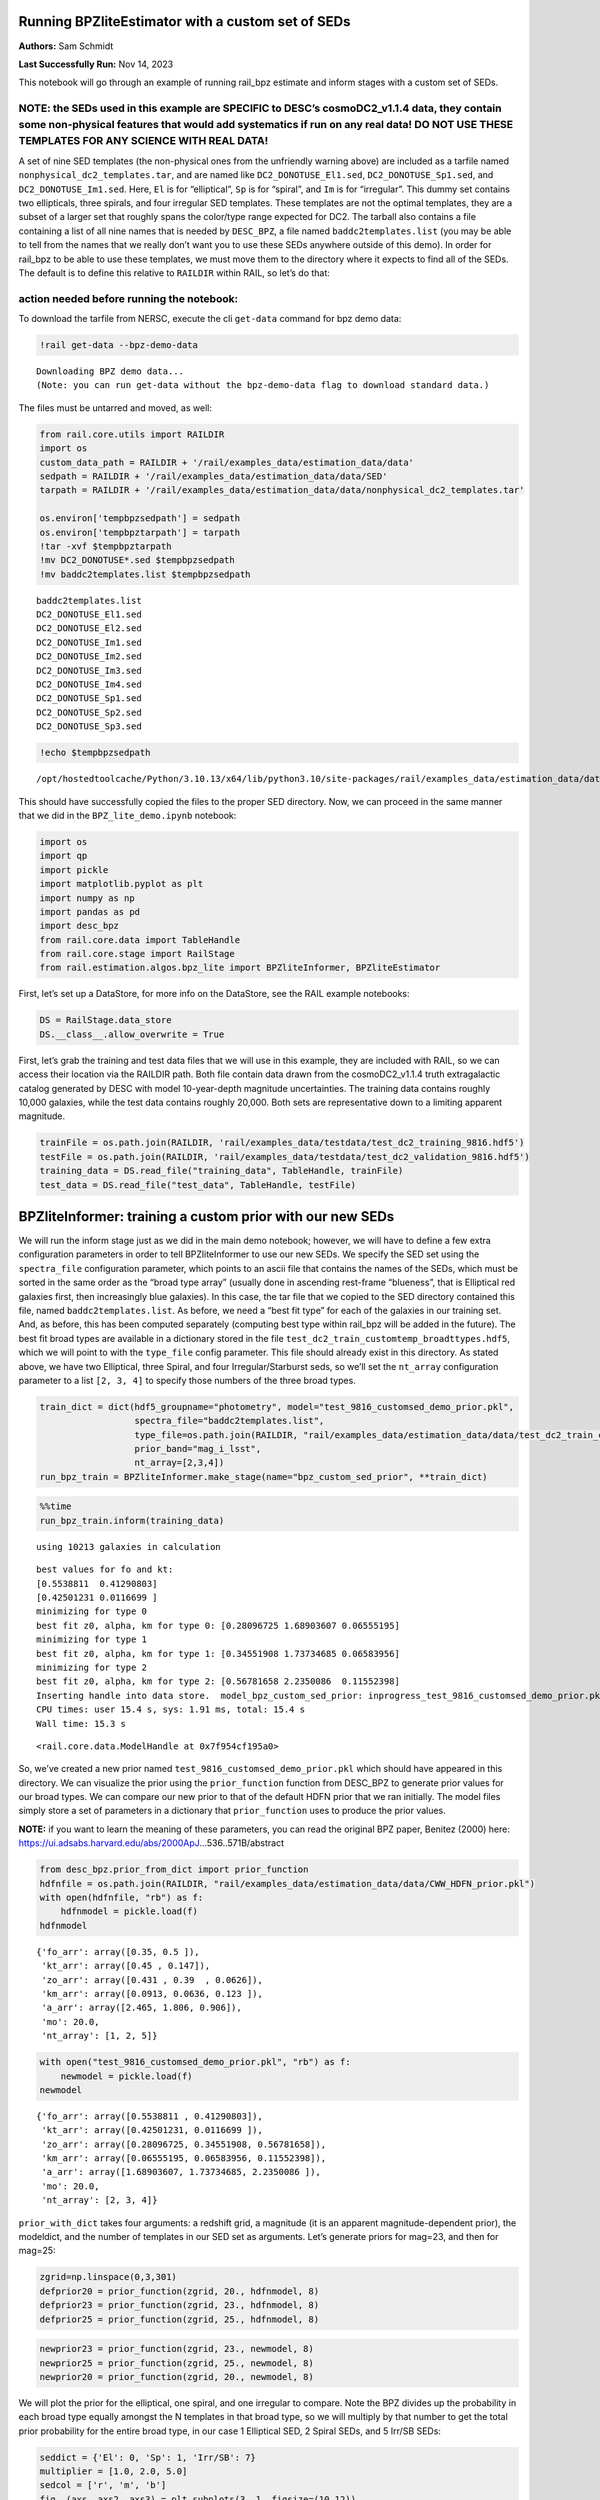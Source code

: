 Running BPZliteEstimator with a custom set of SEDs
==================================================

**Authors:** Sam Schmidt

**Last Successfully Run:** Nov 14, 2023

This notebook will go through an example of running rail_bpz estimate
and inform stages with a custom set of SEDs.

**NOTE: the SEDs used in this example are SPECIFIC to DESC’s cosmoDC2_v1.1.4 data, they contain some non-physical features that would add systematics if run on any real data! DO NOT USE THESE TEMPLATES FOR ANY SCIENCE WITH REAL DATA!**
-------------------------------------------------------------------------------------------------------------------------------------------------------------------------------------------------------------------------------------------

A set of nine SED templates (the non-physical ones from the unfriendly
warning above) are included as a tarfile named
``nonphysical_dc2_templates.tar``, and are named like
``DC2_DONOTUSE_El1.sed``, ``DC2_DONOTUSE_Sp1.sed``, and
``DC2_DONOTUSE_Im1.sed``. Here, ``El`` is for “elliptical”, ``Sp`` is
for “spiral”, and ``Im`` is for “irregular”. This dummy set contains two
ellipticals, three spirals, and four irregular SED templates. These
templates are not the optimal templates, they are a subset of a larger
set that roughly spans the color/type range expected for DC2. The
tarball also contains a file containing a list of all nine names that is
needed by ``DESC_BPZ``, a file named ``baddc2templates.list`` (you may
be able to tell from the names that we really don’t want you to use
these SEDs anywhere outside of this demo). In order for rail_bpz to be
able to use these templates, we must move them to the directory where it
expects to find all of the SEDs. The default is to define this relative
to ``RAILDIR`` within RAIL, so let’s do that:

action needed before running the notebook:
------------------------------------------

To download the tarfile from NERSC, execute the cli ``get-data`` command
for bpz demo data:

.. code:: ipython3

    !rail get-data --bpz-demo-data


.. parsed-literal::

    Downloading BPZ demo data...
    (Note: you can run get-data without the bpz-demo-data flag to download standard data.)


The files must be untarred and moved, as well:

.. code:: ipython3

    from rail.core.utils import RAILDIR
    import os
    custom_data_path = RAILDIR + '/rail/examples_data/estimation_data/data'
    sedpath = RAILDIR + '/rail/examples_data/estimation_data/data/SED'
    tarpath = RAILDIR + '/rail/examples_data/estimation_data/data/nonphysical_dc2_templates.tar'
    
    os.environ['tempbpzsedpath'] = sedpath
    os.environ['tempbpztarpath'] = tarpath
    !tar -xvf $tempbpztarpath
    !mv DC2_DONOTUSE*.sed $tempbpzsedpath
    !mv baddc2templates.list $tempbpzsedpath


.. parsed-literal::

    baddc2templates.list
    DC2_DONOTUSE_El1.sed
    DC2_DONOTUSE_El2.sed
    DC2_DONOTUSE_Im1.sed
    DC2_DONOTUSE_Im2.sed
    DC2_DONOTUSE_Im3.sed
    DC2_DONOTUSE_Im4.sed
    DC2_DONOTUSE_Sp1.sed
    DC2_DONOTUSE_Sp2.sed
    DC2_DONOTUSE_Sp3.sed


.. code:: ipython3

    !echo $tempbpzsedpath


.. parsed-literal::

    /opt/hostedtoolcache/Python/3.10.13/x64/lib/python3.10/site-packages/rail/examples_data/estimation_data/data/SED


This should have successfully copied the files to the proper SED
directory. Now, we can proceed in the same manner that we did in the
``BPZ_lite_demo.ipynb`` notebook:

.. code:: ipython3

    import os
    import qp
    import pickle
    import matplotlib.pyplot as plt
    import numpy as np
    import pandas as pd
    import desc_bpz
    from rail.core.data import TableHandle
    from rail.core.stage import RailStage
    from rail.estimation.algos.bpz_lite import BPZliteInformer, BPZliteEstimator

First, let’s set up a DataStore, for more info on the DataStore, see the
RAIL example notebooks:

.. code:: ipython3

    DS = RailStage.data_store
    DS.__class__.allow_overwrite = True

First, let’s grab the training and test data files that we will use in
this example, they are included with RAIL, so we can access their
location via the RAILDIR path. Both file contain data drawn from the
cosmoDC2_v1.1.4 truth extragalactic catalog generated by DESC with model
10-year-depth magnitude uncertainties. The training data contains
roughly 10,000 galaxies, while the test data contains roughly 20,000.
Both sets are representative down to a limiting apparent magnitude.

.. code:: ipython3

    trainFile = os.path.join(RAILDIR, 'rail/examples_data/testdata/test_dc2_training_9816.hdf5')
    testFile = os.path.join(RAILDIR, 'rail/examples_data/testdata/test_dc2_validation_9816.hdf5')
    training_data = DS.read_file("training_data", TableHandle, trainFile)
    test_data = DS.read_file("test_data", TableHandle, testFile)

BPZliteInformer: training a custom prior with our new SEDs
==========================================================

We will run the inform stage just as we did in the main demo notebook;
however, we will have to define a few extra configuration parameters in
order to tell BPZliteInformer to use our new SEDs. We specify the SED
set using the ``spectra_file`` configuration parameter, which points to
an ascii file that contains the names of the SEDs, which must be sorted
in the same order as the “broad type array” (usually done in ascending
rest-frame “blueness”, that is Elliptical red galaxies first, then
increasingly blue galaxies). In this case, the tar file that we copied
to the SED directory contained this file, named
``baddc2templates.list``. As before, we need a “best fit type” for each
of the galaxies in our training set. And, as before, this has been
computed separately (computing best type within rail_bpz will be added
in the future). The best fit broad types are available in a dictionary
stored in the file ``test_dc2_train_customtemp_broadttypes.hdf5``, which
we will point to with the ``type_file`` config parameter. This file
should already exist in this directory. As stated above, we have two
Elliptical, three Spiral, and four Irregular/Starburst seds, so we’ll
set the ``nt_array`` configuration parameter to a list ``[2, 3, 4]`` to
specify those numbers of the three broad types.

.. code:: ipython3

    train_dict = dict(hdf5_groupname="photometry", model="test_9816_customsed_demo_prior.pkl",
                      spectra_file="baddc2templates.list",
                      type_file=os.path.join(RAILDIR, "rail/examples_data/estimation_data/data/test_dc2_train_customtemp_broadttypes.hdf5"),
                      prior_band="mag_i_lsst",
                      nt_array=[2,3,4])
    run_bpz_train = BPZliteInformer.make_stage(name="bpz_custom_sed_prior", **train_dict)

.. code:: ipython3

    %%time
    run_bpz_train.inform(training_data)


.. parsed-literal::

    using 10213 galaxies in calculation


.. parsed-literal::

    best values for fo and kt:
    [0.5538811  0.41290803]
    [0.42501231 0.0116699 ]
    minimizing for type 0
    best fit z0, alpha, km for type 0: [0.28096725 1.68903607 0.06555195]
    minimizing for type 1
    best fit z0, alpha, km for type 1: [0.34551908 1.73734685 0.06583956]
    minimizing for type 2
    best fit z0, alpha, km for type 2: [0.56781658 2.2350086  0.11552398]
    Inserting handle into data store.  model_bpz_custom_sed_prior: inprogress_test_9816_customsed_demo_prior.pkl, bpz_custom_sed_prior
    CPU times: user 15.4 s, sys: 1.91 ms, total: 15.4 s
    Wall time: 15.3 s




.. parsed-literal::

    <rail.core.data.ModelHandle at 0x7f954cf195a0>



So, we’ve created a new prior named
``test_9816_customsed_demo_prior.pkl`` which should have appeared in
this directory. We can visualize the prior using the ``prior_function``
function from DESC_BPZ to generate prior values for our broad types. We
can compare our new prior to that of the default HDFN prior that we ran
initially. The model files simply store a set of parameters in a
dictionary that ``prior_function`` uses to produce the prior values.

**NOTE:** if you want to learn the meaning of these parameters, you can
read the original BPZ paper, Benitez (2000) here:
https://ui.adsabs.harvard.edu/abs/2000ApJ…536..571B/abstract

.. code:: ipython3

    from desc_bpz.prior_from_dict import prior_function
    hdfnfile = os.path.join(RAILDIR, "rail/examples_data/estimation_data/data/CWW_HDFN_prior.pkl")
    with open(hdfnfile, "rb") as f:
        hdfnmodel = pickle.load(f)
    hdfnmodel




.. parsed-literal::

    {'fo_arr': array([0.35, 0.5 ]),
     'kt_arr': array([0.45 , 0.147]),
     'zo_arr': array([0.431 , 0.39  , 0.0626]),
     'km_arr': array([0.0913, 0.0636, 0.123 ]),
     'a_arr': array([2.465, 1.806, 0.906]),
     'mo': 20.0,
     'nt_array': [1, 2, 5]}



.. code:: ipython3

    with open("test_9816_customsed_demo_prior.pkl", "rb") as f:
        newmodel = pickle.load(f)
    newmodel




.. parsed-literal::

    {'fo_arr': array([0.5538811 , 0.41290803]),
     'kt_arr': array([0.42501231, 0.0116699 ]),
     'zo_arr': array([0.28096725, 0.34551908, 0.56781658]),
     'km_arr': array([0.06555195, 0.06583956, 0.11552398]),
     'a_arr': array([1.68903607, 1.73734685, 2.2350086 ]),
     'mo': 20.0,
     'nt_array': [2, 3, 4]}



``prior_with_dict`` takes four arguments: a redshift grid, a magnitude
(it is an apparent magnitude-dependent prior), the modeldict, and the
number of templates in our SED set as arguments. Let’s generate priors
for mag=23, and then for mag=25:

.. code:: ipython3

    zgrid=np.linspace(0,3,301)
    defprior20 = prior_function(zgrid, 20., hdfnmodel, 8)
    defprior23 = prior_function(zgrid, 23., hdfnmodel, 8)
    defprior25 = prior_function(zgrid, 25., hdfnmodel, 8)

.. code:: ipython3

    newprior23 = prior_function(zgrid, 23., newmodel, 8)
    newprior25 = prior_function(zgrid, 25., newmodel, 8)
    newprior20 = prior_function(zgrid, 20., newmodel, 8)

We will plot the prior for the elliptical, one spiral, and one irregular
to compare. Note the BPZ divides up the probability in each broad type
equally amongst the N templates in that broad type, so we will multiply
by that number to get the total prior probability for the entire broad
type, in our case 1 Elliptical SED, 2 Spiral SEDs, and 5 Irr/SB SEDs:

.. code:: ipython3

    seddict = {'El': 0, 'Sp': 1, 'Irr/SB': 7}
    multiplier = [1.0, 2.0, 5.0]
    sedcol = ['r', 'm', 'b']
    fig, (axs, axs2, axs3) = plt.subplots(3, 1, figsize=(10,12))
    for sed, col, multi in zip(seddict, sedcol, multiplier):
        axs.plot(zgrid, defprior20[:,seddict[sed]]*multi, color=col, lw=2,ls='--', label=f"hdfn prior {sed}")
        axs.plot(zgrid, newprior20[:,seddict[sed]]*multi, color=col, ls='-', label=f"new prior {sed}")
        axs.set_title("priors for mag=20.0")
        axs2.plot(zgrid, defprior23[:,seddict[sed]]*multi, color=col, lw=2,ls='--', label=f"hdfn prior {sed}")
        axs2.plot(zgrid, newprior23[:,seddict[sed]]*multi, color=col, ls='-', label=f"new prior {sed}")
        axs2.set_title("priors for mag=23.0")
        axs3.plot(zgrid, defprior25[:,seddict[sed]]*multi, color=col, lw=2,ls='--', label=f"hdfn prior {sed}")
        axs3.plot(zgrid, newprior25[:,seddict[sed]]*multi, color=col, ls='-', label=f"new prior {sed}")
        axs3.set_xlabel("redshift")
        axs3.set_title("priors for mag=25.0")
        axs3.set_ylabel("prior_probability")
        axs.set_ylabel("prior probability")
    axs.legend(loc="upper right", fontsize=10)




.. parsed-literal::

    <matplotlib.legend.Legend at 0x7f9506bec790>




.. image:: ../../../docs/rendered/estimation_examples/BPZ_lite_with_custom_SEDs_files/../../../docs/rendered/estimation_examples/BPZ_lite_with_custom_SEDs_24_1.png


We see slightly more dramatic differences than we had with the same
“CWWSB” templates used in the main demo notebook, which is to be
expected, given the different SED shapes and numbers of SEDs of each
type: we’re defining a fairly different mapping into three “broad”
types, and so a direct comparison is hard to do.

Now, let’s re-run BPZliteEstimator using this new prior and see if our
results are any different:

.. code:: ipython3

    custom_dict = dict(hdf5_groupname="photometry",
                       spectra_file="baddc2templates.list",
                       output="bpz_results_customprior.hdf5", 
                       prior_band='mag_i_lsst',
                       data_path=custom_data_path,
                       no_prior=False)
    custom_run = BPZliteEstimator.make_stage(name="rerun_bpz", **custom_dict, 
                                     model=run_bpz_train.get_handle('model'))

Let’s compute the estimate, and note that if this is the first time that
you’ve run BPZ, you will see a bunch of lines print out as the code
creates “AB” files (the model flux files used by BPZ and stored for
later use) for the first time.

.. code:: ipython3

    %%time
    custom_run.estimate(test_data)


.. parsed-literal::

      Generating new AB file DC2_DONOTUSE_El1.DC2LSST_u.AB....
    DC2_DONOTUSE_El1 DC2LSST_u
    x_res[0] 3000.0
    x_res[-1] 11500.0
    Writing AB file  /opt/hostedtoolcache/Python/3.10.13/x64/lib/python3.10/site-packages/rail/examples_data/estimation_data/data/AB/DC2_DONOTUSE_El1.DC2LSST_u.AB


.. parsed-literal::

      Generating new AB file DC2_DONOTUSE_El1.DC2LSST_g.AB....
    DC2_DONOTUSE_El1 DC2LSST_g
    x_res[0] 3000.0
    x_res[-1] 11500.0
    Writing AB file  /opt/hostedtoolcache/Python/3.10.13/x64/lib/python3.10/site-packages/rail/examples_data/estimation_data/data/AB/DC2_DONOTUSE_El1.DC2LSST_g.AB
      Generating new AB file DC2_DONOTUSE_El1.DC2LSST_r.AB....
    DC2_DONOTUSE_El1 DC2LSST_r


.. parsed-literal::

    x_res[0] 3000.0
    x_res[-1] 11500.0
    Writing AB file  /opt/hostedtoolcache/Python/3.10.13/x64/lib/python3.10/site-packages/rail/examples_data/estimation_data/data/AB/DC2_DONOTUSE_El1.DC2LSST_r.AB
      Generating new AB file DC2_DONOTUSE_El1.DC2LSST_i.AB....
    DC2_DONOTUSE_El1 DC2LSST_i
    x_res[0] 3000.0
    x_res[-1] 11500.0


.. parsed-literal::

    Writing AB file  /opt/hostedtoolcache/Python/3.10.13/x64/lib/python3.10/site-packages/rail/examples_data/estimation_data/data/AB/DC2_DONOTUSE_El1.DC2LSST_i.AB
      Generating new AB file DC2_DONOTUSE_El1.DC2LSST_z.AB....
    DC2_DONOTUSE_El1 DC2LSST_z
    x_res[0] 3000.0
    x_res[-1] 11500.0


.. parsed-literal::

    Writing AB file  /opt/hostedtoolcache/Python/3.10.13/x64/lib/python3.10/site-packages/rail/examples_data/estimation_data/data/AB/DC2_DONOTUSE_El1.DC2LSST_z.AB
      Generating new AB file DC2_DONOTUSE_El1.DC2LSST_y.AB....
    DC2_DONOTUSE_El1 DC2LSST_y
    x_res[0] 3000.0
    x_res[-1] 11500.0


.. parsed-literal::

    Writing AB file  /opt/hostedtoolcache/Python/3.10.13/x64/lib/python3.10/site-packages/rail/examples_data/estimation_data/data/AB/DC2_DONOTUSE_El1.DC2LSST_y.AB
      Generating new AB file DC2_DONOTUSE_El2.DC2LSST_u.AB....
    DC2_DONOTUSE_El2 DC2LSST_u
    x_res[0] 3000.0
    x_res[-1] 11500.0


.. parsed-literal::

    Writing AB file  /opt/hostedtoolcache/Python/3.10.13/x64/lib/python3.10/site-packages/rail/examples_data/estimation_data/data/AB/DC2_DONOTUSE_El2.DC2LSST_u.AB
      Generating new AB file DC2_DONOTUSE_El2.DC2LSST_g.AB....
    DC2_DONOTUSE_El2 DC2LSST_g
    x_res[0] 3000.0
    x_res[-1] 11500.0


.. parsed-literal::

    Writing AB file  /opt/hostedtoolcache/Python/3.10.13/x64/lib/python3.10/site-packages/rail/examples_data/estimation_data/data/AB/DC2_DONOTUSE_El2.DC2LSST_g.AB
      Generating new AB file DC2_DONOTUSE_El2.DC2LSST_r.AB....
    DC2_DONOTUSE_El2 DC2LSST_r
    x_res[0] 3000.0
    x_res[-1] 11500.0


.. parsed-literal::

    Writing AB file  /opt/hostedtoolcache/Python/3.10.13/x64/lib/python3.10/site-packages/rail/examples_data/estimation_data/data/AB/DC2_DONOTUSE_El2.DC2LSST_r.AB
      Generating new AB file DC2_DONOTUSE_El2.DC2LSST_i.AB....
    DC2_DONOTUSE_El2 DC2LSST_i
    x_res[0] 3000.0
    x_res[-1] 11500.0


.. parsed-literal::

    Writing AB file  /opt/hostedtoolcache/Python/3.10.13/x64/lib/python3.10/site-packages/rail/examples_data/estimation_data/data/AB/DC2_DONOTUSE_El2.DC2LSST_i.AB
      Generating new AB file DC2_DONOTUSE_El2.DC2LSST_z.AB....
    DC2_DONOTUSE_El2 DC2LSST_z
    x_res[0] 3000.0
    x_res[-1] 11500.0


.. parsed-literal::

    Writing AB file  /opt/hostedtoolcache/Python/3.10.13/x64/lib/python3.10/site-packages/rail/examples_data/estimation_data/data/AB/DC2_DONOTUSE_El2.DC2LSST_z.AB
      Generating new AB file DC2_DONOTUSE_El2.DC2LSST_y.AB....
    DC2_DONOTUSE_El2 DC2LSST_y
    x_res[0] 3000.0
    x_res[-1] 11500.0


.. parsed-literal::

    Writing AB file  /opt/hostedtoolcache/Python/3.10.13/x64/lib/python3.10/site-packages/rail/examples_data/estimation_data/data/AB/DC2_DONOTUSE_El2.DC2LSST_y.AB
      Generating new AB file DC2_DONOTUSE_Sp1.DC2LSST_u.AB....
    DC2_DONOTUSE_Sp1 DC2LSST_u
    x_res[0] 3000.0
    x_res[-1] 11500.0


.. parsed-literal::

    Writing AB file  /opt/hostedtoolcache/Python/3.10.13/x64/lib/python3.10/site-packages/rail/examples_data/estimation_data/data/AB/DC2_DONOTUSE_Sp1.DC2LSST_u.AB
      Generating new AB file DC2_DONOTUSE_Sp1.DC2LSST_g.AB....
    DC2_DONOTUSE_Sp1 DC2LSST_g
    x_res[0] 3000.0
    x_res[-1] 11500.0


.. parsed-literal::

    Writing AB file  /opt/hostedtoolcache/Python/3.10.13/x64/lib/python3.10/site-packages/rail/examples_data/estimation_data/data/AB/DC2_DONOTUSE_Sp1.DC2LSST_g.AB
      Generating new AB file DC2_DONOTUSE_Sp1.DC2LSST_r.AB....
    DC2_DONOTUSE_Sp1 DC2LSST_r
    x_res[0] 3000.0
    x_res[-1] 11500.0


.. parsed-literal::

    Writing AB file  /opt/hostedtoolcache/Python/3.10.13/x64/lib/python3.10/site-packages/rail/examples_data/estimation_data/data/AB/DC2_DONOTUSE_Sp1.DC2LSST_r.AB
      Generating new AB file DC2_DONOTUSE_Sp1.DC2LSST_i.AB....
    DC2_DONOTUSE_Sp1 DC2LSST_i
    x_res[0] 3000.0
    x_res[-1] 11500.0


.. parsed-literal::

    Writing AB file  /opt/hostedtoolcache/Python/3.10.13/x64/lib/python3.10/site-packages/rail/examples_data/estimation_data/data/AB/DC2_DONOTUSE_Sp1.DC2LSST_i.AB
      Generating new AB file DC2_DONOTUSE_Sp1.DC2LSST_z.AB....
    DC2_DONOTUSE_Sp1 DC2LSST_z
    x_res[0] 3000.0
    x_res[-1] 11500.0


.. parsed-literal::

    Writing AB file  /opt/hostedtoolcache/Python/3.10.13/x64/lib/python3.10/site-packages/rail/examples_data/estimation_data/data/AB/DC2_DONOTUSE_Sp1.DC2LSST_z.AB
      Generating new AB file DC2_DONOTUSE_Sp1.DC2LSST_y.AB....
    DC2_DONOTUSE_Sp1 DC2LSST_y
    x_res[0] 3000.0
    x_res[-1] 11500.0


.. parsed-literal::

    Writing AB file  /opt/hostedtoolcache/Python/3.10.13/x64/lib/python3.10/site-packages/rail/examples_data/estimation_data/data/AB/DC2_DONOTUSE_Sp1.DC2LSST_y.AB
      Generating new AB file DC2_DONOTUSE_Sp2.DC2LSST_u.AB....
    DC2_DONOTUSE_Sp2 DC2LSST_u
    x_res[0] 3000.0
    x_res[-1] 11500.0


.. parsed-literal::

    Writing AB file  /opt/hostedtoolcache/Python/3.10.13/x64/lib/python3.10/site-packages/rail/examples_data/estimation_data/data/AB/DC2_DONOTUSE_Sp2.DC2LSST_u.AB
      Generating new AB file DC2_DONOTUSE_Sp2.DC2LSST_g.AB....
    DC2_DONOTUSE_Sp2 DC2LSST_g
    x_res[0] 3000.0
    x_res[-1] 11500.0


.. parsed-literal::

    Writing AB file  /opt/hostedtoolcache/Python/3.10.13/x64/lib/python3.10/site-packages/rail/examples_data/estimation_data/data/AB/DC2_DONOTUSE_Sp2.DC2LSST_g.AB
      Generating new AB file DC2_DONOTUSE_Sp2.DC2LSST_r.AB....
    DC2_DONOTUSE_Sp2 DC2LSST_r
    x_res[0] 3000.0
    x_res[-1] 11500.0


.. parsed-literal::

    Writing AB file  /opt/hostedtoolcache/Python/3.10.13/x64/lib/python3.10/site-packages/rail/examples_data/estimation_data/data/AB/DC2_DONOTUSE_Sp2.DC2LSST_r.AB
      Generating new AB file DC2_DONOTUSE_Sp2.DC2LSST_i.AB....
    DC2_DONOTUSE_Sp2 DC2LSST_i
    x_res[0] 3000.0
    x_res[-1] 11500.0


.. parsed-literal::

    Writing AB file  /opt/hostedtoolcache/Python/3.10.13/x64/lib/python3.10/site-packages/rail/examples_data/estimation_data/data/AB/DC2_DONOTUSE_Sp2.DC2LSST_i.AB
      Generating new AB file DC2_DONOTUSE_Sp2.DC2LSST_z.AB....
    DC2_DONOTUSE_Sp2 DC2LSST_z
    x_res[0] 3000.0
    x_res[-1] 11500.0


.. parsed-literal::

    Writing AB file  /opt/hostedtoolcache/Python/3.10.13/x64/lib/python3.10/site-packages/rail/examples_data/estimation_data/data/AB/DC2_DONOTUSE_Sp2.DC2LSST_z.AB
      Generating new AB file DC2_DONOTUSE_Sp2.DC2LSST_y.AB....
    DC2_DONOTUSE_Sp2 DC2LSST_y
    x_res[0] 3000.0
    x_res[-1] 11500.0


.. parsed-literal::

    Writing AB file  /opt/hostedtoolcache/Python/3.10.13/x64/lib/python3.10/site-packages/rail/examples_data/estimation_data/data/AB/DC2_DONOTUSE_Sp2.DC2LSST_y.AB
      Generating new AB file DC2_DONOTUSE_Sp3.DC2LSST_u.AB....
    DC2_DONOTUSE_Sp3 DC2LSST_u
    x_res[0] 3000.0
    x_res[-1] 11500.0


.. parsed-literal::

    Writing AB file  /opt/hostedtoolcache/Python/3.10.13/x64/lib/python3.10/site-packages/rail/examples_data/estimation_data/data/AB/DC2_DONOTUSE_Sp3.DC2LSST_u.AB
      Generating new AB file DC2_DONOTUSE_Sp3.DC2LSST_g.AB....
    DC2_DONOTUSE_Sp3 DC2LSST_g
    x_res[0] 3000.0
    x_res[-1] 11500.0


.. parsed-literal::

    Writing AB file  /opt/hostedtoolcache/Python/3.10.13/x64/lib/python3.10/site-packages/rail/examples_data/estimation_data/data/AB/DC2_DONOTUSE_Sp3.DC2LSST_g.AB
      Generating new AB file DC2_DONOTUSE_Sp3.DC2LSST_r.AB....
    DC2_DONOTUSE_Sp3 DC2LSST_r
    x_res[0] 3000.0
    x_res[-1] 11500.0


.. parsed-literal::

    Writing AB file  /opt/hostedtoolcache/Python/3.10.13/x64/lib/python3.10/site-packages/rail/examples_data/estimation_data/data/AB/DC2_DONOTUSE_Sp3.DC2LSST_r.AB
      Generating new AB file DC2_DONOTUSE_Sp3.DC2LSST_i.AB....
    DC2_DONOTUSE_Sp3 DC2LSST_i
    x_res[0] 3000.0
    x_res[-1] 11500.0


.. parsed-literal::

    Writing AB file  /opt/hostedtoolcache/Python/3.10.13/x64/lib/python3.10/site-packages/rail/examples_data/estimation_data/data/AB/DC2_DONOTUSE_Sp3.DC2LSST_i.AB
      Generating new AB file DC2_DONOTUSE_Sp3.DC2LSST_z.AB....
    DC2_DONOTUSE_Sp3 DC2LSST_z
    x_res[0] 3000.0
    x_res[-1] 11500.0


.. parsed-literal::

    Writing AB file  /opt/hostedtoolcache/Python/3.10.13/x64/lib/python3.10/site-packages/rail/examples_data/estimation_data/data/AB/DC2_DONOTUSE_Sp3.DC2LSST_z.AB
      Generating new AB file DC2_DONOTUSE_Sp3.DC2LSST_y.AB....
    DC2_DONOTUSE_Sp3 DC2LSST_y
    x_res[0] 3000.0
    x_res[-1] 11500.0


.. parsed-literal::

    Writing AB file  /opt/hostedtoolcache/Python/3.10.13/x64/lib/python3.10/site-packages/rail/examples_data/estimation_data/data/AB/DC2_DONOTUSE_Sp3.DC2LSST_y.AB
      Generating new AB file DC2_DONOTUSE_Im1.DC2LSST_u.AB....
    DC2_DONOTUSE_Im1 DC2LSST_u
    x_res[0] 3000.0
    x_res[-1] 11500.0


.. parsed-literal::

    Writing AB file  /opt/hostedtoolcache/Python/3.10.13/x64/lib/python3.10/site-packages/rail/examples_data/estimation_data/data/AB/DC2_DONOTUSE_Im1.DC2LSST_u.AB
      Generating new AB file DC2_DONOTUSE_Im1.DC2LSST_g.AB....
    DC2_DONOTUSE_Im1 DC2LSST_g
    x_res[0] 3000.0
    x_res[-1] 11500.0


.. parsed-literal::

    Writing AB file  /opt/hostedtoolcache/Python/3.10.13/x64/lib/python3.10/site-packages/rail/examples_data/estimation_data/data/AB/DC2_DONOTUSE_Im1.DC2LSST_g.AB
      Generating new AB file DC2_DONOTUSE_Im1.DC2LSST_r.AB....
    DC2_DONOTUSE_Im1 DC2LSST_r
    x_res[0] 3000.0
    x_res[-1] 11500.0


.. parsed-literal::

    Writing AB file  /opt/hostedtoolcache/Python/3.10.13/x64/lib/python3.10/site-packages/rail/examples_data/estimation_data/data/AB/DC2_DONOTUSE_Im1.DC2LSST_r.AB
      Generating new AB file DC2_DONOTUSE_Im1.DC2LSST_i.AB....
    DC2_DONOTUSE_Im1 DC2LSST_i
    x_res[0] 3000.0
    x_res[-1] 11500.0


.. parsed-literal::

    Writing AB file  /opt/hostedtoolcache/Python/3.10.13/x64/lib/python3.10/site-packages/rail/examples_data/estimation_data/data/AB/DC2_DONOTUSE_Im1.DC2LSST_i.AB
      Generating new AB file DC2_DONOTUSE_Im1.DC2LSST_z.AB....
    DC2_DONOTUSE_Im1 DC2LSST_z
    x_res[0] 3000.0
    x_res[-1] 11500.0


.. parsed-literal::

    Writing AB file  /opt/hostedtoolcache/Python/3.10.13/x64/lib/python3.10/site-packages/rail/examples_data/estimation_data/data/AB/DC2_DONOTUSE_Im1.DC2LSST_z.AB
      Generating new AB file DC2_DONOTUSE_Im1.DC2LSST_y.AB....
    DC2_DONOTUSE_Im1 DC2LSST_y
    x_res[0] 3000.0
    x_res[-1] 11500.0


.. parsed-literal::

    Writing AB file  /opt/hostedtoolcache/Python/3.10.13/x64/lib/python3.10/site-packages/rail/examples_data/estimation_data/data/AB/DC2_DONOTUSE_Im1.DC2LSST_y.AB
      Generating new AB file DC2_DONOTUSE_Im2.DC2LSST_u.AB....
    DC2_DONOTUSE_Im2 DC2LSST_u
    x_res[0] 3000.0
    x_res[-1] 11500.0


.. parsed-literal::

    Writing AB file  /opt/hostedtoolcache/Python/3.10.13/x64/lib/python3.10/site-packages/rail/examples_data/estimation_data/data/AB/DC2_DONOTUSE_Im2.DC2LSST_u.AB
      Generating new AB file DC2_DONOTUSE_Im2.DC2LSST_g.AB....
    DC2_DONOTUSE_Im2 DC2LSST_g
    x_res[0] 3000.0
    x_res[-1] 11500.0


.. parsed-literal::

    Writing AB file  /opt/hostedtoolcache/Python/3.10.13/x64/lib/python3.10/site-packages/rail/examples_data/estimation_data/data/AB/DC2_DONOTUSE_Im2.DC2LSST_g.AB
      Generating new AB file DC2_DONOTUSE_Im2.DC2LSST_r.AB....
    DC2_DONOTUSE_Im2 DC2LSST_r
    x_res[0] 3000.0
    x_res[-1] 11500.0


.. parsed-literal::

    Writing AB file  /opt/hostedtoolcache/Python/3.10.13/x64/lib/python3.10/site-packages/rail/examples_data/estimation_data/data/AB/DC2_DONOTUSE_Im2.DC2LSST_r.AB
      Generating new AB file DC2_DONOTUSE_Im2.DC2LSST_i.AB....
    DC2_DONOTUSE_Im2 DC2LSST_i
    x_res[0] 3000.0
    x_res[-1] 11500.0


.. parsed-literal::

    Writing AB file  /opt/hostedtoolcache/Python/3.10.13/x64/lib/python3.10/site-packages/rail/examples_data/estimation_data/data/AB/DC2_DONOTUSE_Im2.DC2LSST_i.AB
      Generating new AB file DC2_DONOTUSE_Im2.DC2LSST_z.AB....
    DC2_DONOTUSE_Im2 DC2LSST_z
    x_res[0] 3000.0
    x_res[-1] 11500.0


.. parsed-literal::

    Writing AB file  /opt/hostedtoolcache/Python/3.10.13/x64/lib/python3.10/site-packages/rail/examples_data/estimation_data/data/AB/DC2_DONOTUSE_Im2.DC2LSST_z.AB
      Generating new AB file DC2_DONOTUSE_Im2.DC2LSST_y.AB....
    DC2_DONOTUSE_Im2 DC2LSST_y
    x_res[0] 3000.0
    x_res[-1] 11500.0


.. parsed-literal::

    Writing AB file  /opt/hostedtoolcache/Python/3.10.13/x64/lib/python3.10/site-packages/rail/examples_data/estimation_data/data/AB/DC2_DONOTUSE_Im2.DC2LSST_y.AB
      Generating new AB file DC2_DONOTUSE_Im3.DC2LSST_u.AB....
    DC2_DONOTUSE_Im3 DC2LSST_u
    x_res[0] 3000.0
    x_res[-1] 11500.0


.. parsed-literal::

    Writing AB file  /opt/hostedtoolcache/Python/3.10.13/x64/lib/python3.10/site-packages/rail/examples_data/estimation_data/data/AB/DC2_DONOTUSE_Im3.DC2LSST_u.AB
      Generating new AB file DC2_DONOTUSE_Im3.DC2LSST_g.AB....
    DC2_DONOTUSE_Im3 DC2LSST_g
    x_res[0] 3000.0
    x_res[-1] 11500.0


.. parsed-literal::

    Writing AB file  /opt/hostedtoolcache/Python/3.10.13/x64/lib/python3.10/site-packages/rail/examples_data/estimation_data/data/AB/DC2_DONOTUSE_Im3.DC2LSST_g.AB
      Generating new AB file DC2_DONOTUSE_Im3.DC2LSST_r.AB....
    DC2_DONOTUSE_Im3 DC2LSST_r
    x_res[0] 3000.0
    x_res[-1] 11500.0


.. parsed-literal::

    Writing AB file  /opt/hostedtoolcache/Python/3.10.13/x64/lib/python3.10/site-packages/rail/examples_data/estimation_data/data/AB/DC2_DONOTUSE_Im3.DC2LSST_r.AB
      Generating new AB file DC2_DONOTUSE_Im3.DC2LSST_i.AB....
    DC2_DONOTUSE_Im3 DC2LSST_i
    x_res[0] 3000.0
    x_res[-1] 11500.0


.. parsed-literal::

    Writing AB file  /opt/hostedtoolcache/Python/3.10.13/x64/lib/python3.10/site-packages/rail/examples_data/estimation_data/data/AB/DC2_DONOTUSE_Im3.DC2LSST_i.AB
      Generating new AB file DC2_DONOTUSE_Im3.DC2LSST_z.AB....
    DC2_DONOTUSE_Im3 DC2LSST_z
    x_res[0] 3000.0
    x_res[-1] 11500.0


.. parsed-literal::

    Writing AB file  /opt/hostedtoolcache/Python/3.10.13/x64/lib/python3.10/site-packages/rail/examples_data/estimation_data/data/AB/DC2_DONOTUSE_Im3.DC2LSST_z.AB
      Generating new AB file DC2_DONOTUSE_Im3.DC2LSST_y.AB....
    DC2_DONOTUSE_Im3 DC2LSST_y
    x_res[0] 3000.0
    x_res[-1] 11500.0


.. parsed-literal::

    Writing AB file  /opt/hostedtoolcache/Python/3.10.13/x64/lib/python3.10/site-packages/rail/examples_data/estimation_data/data/AB/DC2_DONOTUSE_Im3.DC2LSST_y.AB
      Generating new AB file DC2_DONOTUSE_Im4.DC2LSST_u.AB....
    DC2_DONOTUSE_Im4 DC2LSST_u
    x_res[0] 3000.0
    x_res[-1] 11500.0


.. parsed-literal::

    Writing AB file  /opt/hostedtoolcache/Python/3.10.13/x64/lib/python3.10/site-packages/rail/examples_data/estimation_data/data/AB/DC2_DONOTUSE_Im4.DC2LSST_u.AB
      Generating new AB file DC2_DONOTUSE_Im4.DC2LSST_g.AB....
    DC2_DONOTUSE_Im4 DC2LSST_g
    x_res[0] 3000.0
    x_res[-1] 11500.0


.. parsed-literal::

    Writing AB file  /opt/hostedtoolcache/Python/3.10.13/x64/lib/python3.10/site-packages/rail/examples_data/estimation_data/data/AB/DC2_DONOTUSE_Im4.DC2LSST_g.AB
      Generating new AB file DC2_DONOTUSE_Im4.DC2LSST_r.AB....
    DC2_DONOTUSE_Im4 DC2LSST_r
    x_res[0] 3000.0
    x_res[-1] 11500.0


.. parsed-literal::

    Writing AB file  /opt/hostedtoolcache/Python/3.10.13/x64/lib/python3.10/site-packages/rail/examples_data/estimation_data/data/AB/DC2_DONOTUSE_Im4.DC2LSST_r.AB
      Generating new AB file DC2_DONOTUSE_Im4.DC2LSST_i.AB....
    DC2_DONOTUSE_Im4 DC2LSST_i
    x_res[0] 3000.0
    x_res[-1] 11500.0


.. parsed-literal::

    Writing AB file  /opt/hostedtoolcache/Python/3.10.13/x64/lib/python3.10/site-packages/rail/examples_data/estimation_data/data/AB/DC2_DONOTUSE_Im4.DC2LSST_i.AB
      Generating new AB file DC2_DONOTUSE_Im4.DC2LSST_z.AB....
    DC2_DONOTUSE_Im4 DC2LSST_z
    x_res[0] 3000.0
    x_res[-1] 11500.0


.. parsed-literal::

    Writing AB file  /opt/hostedtoolcache/Python/3.10.13/x64/lib/python3.10/site-packages/rail/examples_data/estimation_data/data/AB/DC2_DONOTUSE_Im4.DC2LSST_z.AB
      Generating new AB file DC2_DONOTUSE_Im4.DC2LSST_y.AB....
    DC2_DONOTUSE_Im4 DC2LSST_y
    x_res[0] 3000.0
    x_res[-1] 11500.0


.. parsed-literal::

    Writing AB file  /opt/hostedtoolcache/Python/3.10.13/x64/lib/python3.10/site-packages/rail/examples_data/estimation_data/data/AB/DC2_DONOTUSE_Im4.DC2LSST_y.AB
    Process 0 running estimator on chunk 0 - 10000


.. parsed-literal::

    /opt/hostedtoolcache/Python/3.10.13/x64/lib/python3.10/site-packages/rail/estimation/algos/bpz_lite.py:472: RuntimeWarning: overflow encountered in cast
      flux_err[unobserved] = 1e108


.. parsed-literal::

    Inserting handle into data store.  output_rerun_bpz: inprogress_bpz_results_customprior.hdf5, rerun_bpz
    Process 0 running estimator on chunk 10000 - 20000


.. parsed-literal::

    Process 0 running estimator on chunk 20000 - 20449


.. parsed-literal::

    CPU times: user 26.2 s, sys: 120 ms, total: 26.3 s
    Wall time: 26.3 s




.. parsed-literal::

    <rail.core.data.QPHandle at 0x7f950172add0>



.. code:: ipython3

    custom_res = qp.read("bpz_results_customprior.hdf5")


.. code:: ipython3

    sz = test_data()['photometry']['redshift']

And let’s plot the modes fore this new run as well as our run with the
default prior:

.. code:: ipython3

    plt.figure(figsize=(8,8))
    plt.scatter(sz, custom_res.ancil['zmode'].flatten(), s=2, c='k', label='custom SED zmode')
    plt.plot([0,3], [0,3], 'r--')
    plt.xlabel("redshift")
    plt.ylabel("photo-z mode")
    plt.legend(loc='upper center', fontsize=10)




.. parsed-literal::

    <matplotlib.legend.Legend at 0x7f9501673c40>




.. image:: ../../../docs/rendered/estimation_examples/BPZ_lite_with_custom_SEDs_files/../../../docs/rendered/estimation_examples/BPZ_lite_with_custom_SEDs_33_1.png


Things look pretty dramatically different than they did with our CWW/SB
templates, we see reduced scatter, less bias overall, and very different
outlier population, with almost no galaxies now residing in the
upper-left of the plot, fewer in the lower-right, but a new population
just above the zmode=zspec line at higher redshifts.

As mentioned above, there are some quirks to the SEDs that make up the
cosmoDC2 simulation that are slightly different from the galaxies in the
local Universe, which are a better match to the CWW/SB templates (which
themselves are mostly derived from empirical local galaxy SEDs). As our
new “custom” SEDs better reflect the galaxies of cosmoDC2, it’s not
surprising that we see improved photo-z performance. Let’s compute a few
point-estimate metrics to compare to those calculated in the main demo
notebook with the CWW/SB templates.

Point estimate metrics
======================

Let’s see if our point estimate metrics have improved at all given the
tuned prior. These metrics take in arrays of the point estimates (we’ll
use the mode) and the true redshifts.

.. code:: ipython3

    from rail.evaluation.metrics.pointestimates import PointSigmaIQR, PointBias, PointOutlierRate, PointSigmaMAD

.. code:: ipython3

    custom_sigma_eval = PointSigmaIQR(custom_res.ancil['zmode'].flatten(), sz)

.. code:: ipython3

    custom_sigma = custom_sigma_eval.evaluate()

.. code:: ipython3

    print("custom SED sigma: %.4f" % (custom_sigma))


.. parsed-literal::

    custom SED sigma: 0.0438


.. code:: ipython3

    custom_bias_eval = PointBias(custom_res.ancil['zmode'].flatten(), sz)

.. code:: ipython3

    custom_bias = custom_bias_eval.evaluate()
    print("custom SED bias: %.4f" % (custom_bias))


.. parsed-literal::

    custom SED bias: 0.0082


Indeed, we see an improvement in the sigma from 0.057-0.059 with the
CWW/SB templates to 0.0438 with our new templates and custom prior, and
a much smaller bias of 0.0082 compared to -0.026 in the CWW/SB case (run
the other notebook to see these numbers)!

.. code:: ipython3

    custom_outlier_eval = PointOutlierRate(custom_res.ancil['zmode'].flatten(), sz)

.. code:: ipython3

    custom_outlier = custom_outlier_eval.evaluate()
    print("custom SED outlier rate: %.4f" % (custom_outlier))


.. parsed-literal::

    custom SED outlier rate: 0.1049


We see a higher outlier rate here; however, our ourlier rate is defined
in terms of those galaxies outside of three sigma, as defined by
PointSigmaIQR, and with a smaller sigma the number of outliers is not
really as easy to directly compare. As in the main demo notebook, let’s
compute the fraction of galaxies with (zmode - specz) / (1 + specz) >
0.15:

.. code:: ipython3

    from rail.evaluation.metrics.pointestimates import PointStatsEz
    custom_ez_eval = PointStatsEz(custom_res.ancil['zmode'].flatten(), sz)
    custom_ez = custom_ez_eval.evaluate()
    custom_outlier_frac = (np.sum((np.abs(custom_ez) > 0.15))) / len(sz)
    print("fraction of catastrophic outliers: %.4f" % custom_outlier_frac)


.. parsed-literal::

    fraction of catastrophic outliers: 0.0911


So, our catastrophic outlier fraction remains similar but slightly
higher than in the CWW/SB template case, even if the distribution and
character of those outliers is now dramatically different.

Finally, we’ll plot an example PDF. Given that we are now comparing to a
completely different set of SEDs with different predicted fluxes, we can
expect different chi^2 values, and thus a complately different
likelihood or posterior shape:

.. code:: ipython3

    whichone = 109
    fig, axs = plt.subplots(1,1, figsize=(10,6))
    custom_res.plot_native(key=whichone, axes=axs, label="custom SED")
    axs.set_xlabel("redshift")
    axs.set_ylabel("PDF")
    axs.legend(loc="upper center", fontsize=10)




.. parsed-literal::

    <matplotlib.legend.Legend at 0x7f9506b6e740>




.. image:: ../../../docs/rendered/estimation_examples/BPZ_lite_with_custom_SEDs_files/../../../docs/rendered/estimation_examples/BPZ_lite_with_custom_SEDs_49_1.png


Yes, in our one example PDF, number 109, we see almost no peak at high
redshift, but rather a new peak at z~0.6, again demonstrating just how
large of an impact the SED template set used has on photo-z results.
